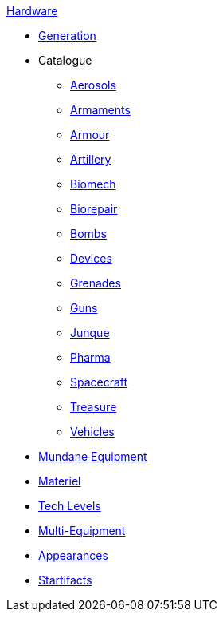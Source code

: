 .xref:hardware:a_introduction.adoc[Hardware]
* xref:hardware:generation.adoc[Generation]
* Catalogue
** xref:hardware:aerosols.adoc[Aerosols]
** xref:hardware:armaments.adoc[Armaments]
** xref:hardware:armour.adoc[Armour]
** xref:hardware:artillery.adoc[Artillery]
** xref:hardware:biomech.adoc[Biomech]
** xref:hardware:biorepair.adoc[Biorepair]
** xref:hardware:bombs.adoc[Bombs]
** xref:CH48_Misc_Equip.adoc[Devices]
** xref:CH45_Grenades.adoc[Grenades]
** xref:CH46_Guns.adoc[Guns]
** xref:CH51_Random_Junque.adoc[Junque]
** xref:CH50_Pharmaceuticals.adoc[Pharma]
** xref:CH52_Space_Vehicle.adoc[Spacecraft]
** xref:CH53_Treasure.adoc[Treasure]
** xref:CH54_Vehicles.adoc[Vehicles]
* xref:hardware:mundane_equipment.adoc[Mundane Equipment]
* xref:software:CH55_Support.adoc[Materiel]
* xref:software:CH56_Tech_Level.adoc[Tech Levels]
* xref:software:CH57_Multi_Equipment.adoc[Multi-Equipment]
* xref:software:CH55_Appearances.adoc[Appearances]
* xref:hardware:startifacts.adoc[Startifacts]